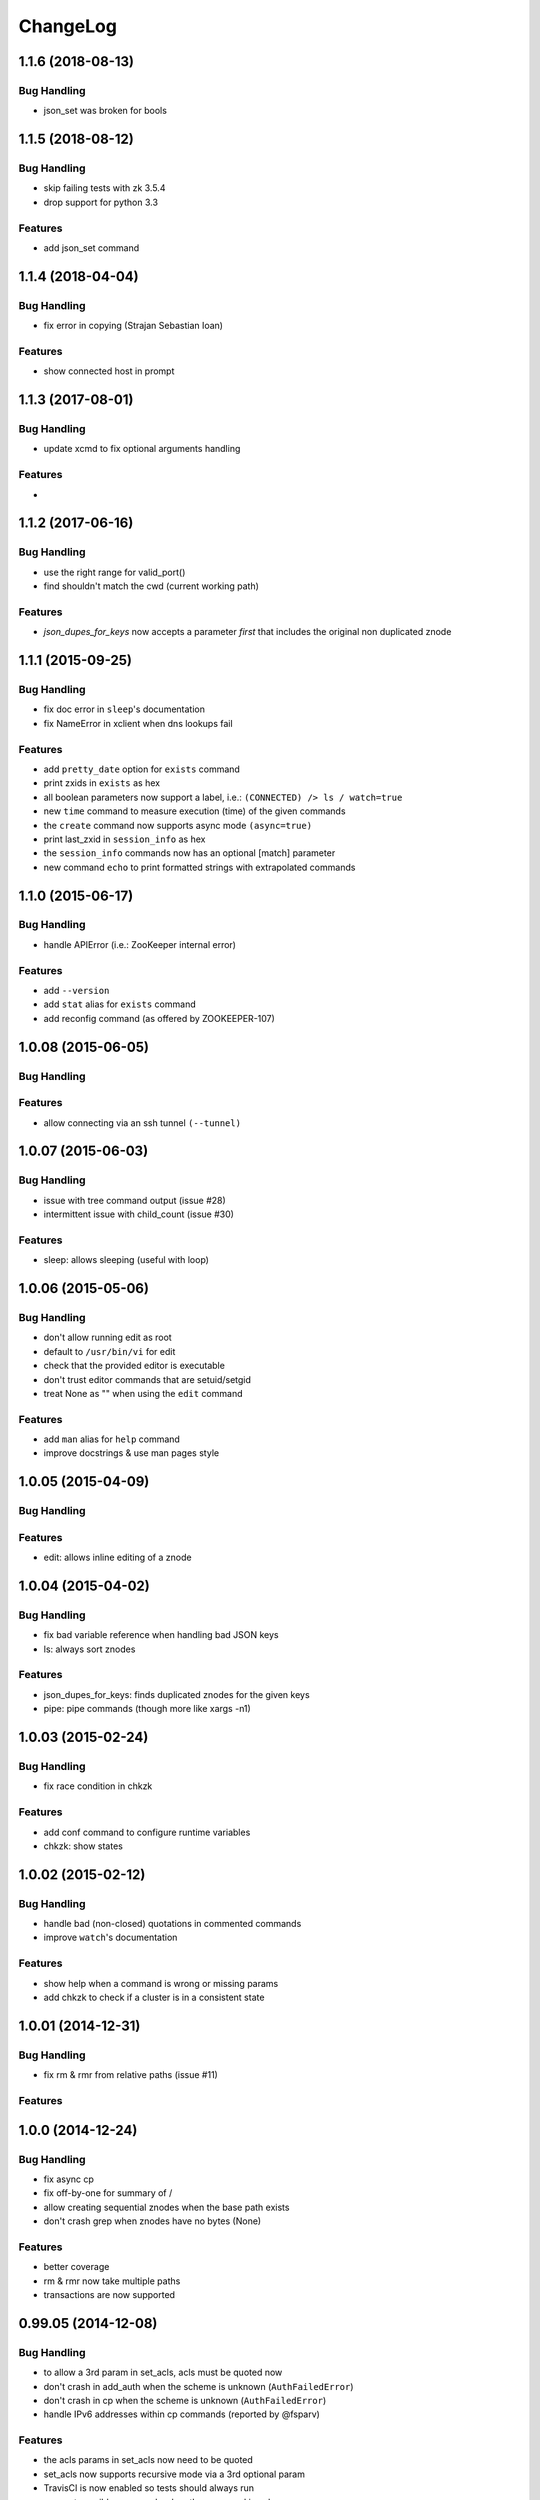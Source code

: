 ChangeLog
=========

1.1.6 (2018-08-13)
------------------

Bug Handling
~~~~~~~~~~~~

- json_set was broken for bools


1.1.5 (2018-08-12)
------------------

Bug Handling
~~~~~~~~~~~~

- skip failing tests with zk 3.5.4
- drop support for python 3.3

Features
~~~~~~~~

- add json_set command


1.1.4 (2018-04-04)
------------------

Bug Handling
~~~~~~~~~~~~

- fix error in copying (Strajan Sebastian Ioan)

Features
~~~~~~~~

- show connected host in prompt

1.1.3 (2017-08-01)
------------------

Bug Handling
~~~~~~~~~~~~

- update xcmd to fix optional arguments handling

Features
~~~~~~~~

-

1.1.2 (2017-06-16)
------------------

Bug Handling
~~~~~~~~~~~~

- use the right range for valid_port()
- find shouldn't match the cwd (current working path)

Features
~~~~~~~~

- `json_dupes_for_keys` now accepts a parameter `first` that includes the
  original non duplicated znode

1.1.1 (2015-09-25)
------------------

Bug Handling
~~~~~~~~~~~~

- fix doc error in ``sleep``'s documentation
- fix NameError in xclient when dns lookups fail

Features
~~~~~~~~

- add ``pretty_date`` option for ``exists`` command
- print zxids in ``exists`` as hex 
- all boolean parameters now support a label, i.e.:
  ``(CONNECTED) /> ls / watch=true``
- new ``time`` command to measure execution (time) of the given commands
- the ``create`` command now supports async mode ``(async=true)``
- print last_zxid in ``session_info`` as hex
- the ``session_info`` commands now has an optional [match] parameter
- new command ``echo`` to print formatted strings with extrapolated
  commands

1.1.0 (2015-06-17)
------------------

Bug Handling
~~~~~~~~~~~~

- handle APIError (i.e.: ZooKeeper internal error)

Features
~~~~~~~~

- add ``--version``
- add ``stat`` alias for ``exists`` command
- add reconfig command (as offered by ZOOKEEPER-107)

1.0.08 (2015-06-05)
-------------------

Bug Handling
~~~~~~~~~~~~

Features
~~~~~~~~

- allow connecting via an ssh tunnel ``(--tunnel)``

1.0.07 (2015-06-03)
-------------------

Bug Handling
~~~~~~~~~~~~

- issue with tree command output (issue #28)
- intermittent issue with child_count (issue #30)

Features
~~~~~~~~

- sleep: allows sleeping (useful with loop)

1.0.06 (2015-05-06)
-------------------

Bug Handling
~~~~~~~~~~~~

- don't allow running edit as root
- default to ``/usr/bin/vi`` for edit
- check that the provided editor is executable
- don't trust editor commands that are setuid/setgid
- treat None as "" when using the ``edit`` command

Features
~~~~~~~~

- add ``man`` alias for ``help`` command
- improve docstrings & use man pages style

1.0.05 (2015-04-09)
-------------------

Bug Handling
~~~~~~~~~~~~

Features
~~~~~~~~

- edit: allows inline editing of a znode

1.0.04 (2015-04-02)
-------------------

Bug Handling
~~~~~~~~~~~~

- fix bad variable reference when handling bad JSON keys
- ls: always sort znodes

Features
~~~~~~~~

- json_dupes_for_keys: finds duplicated znodes for the given keys
- pipe: pipe commands (though more like xargs -n1)

1.0.03 (2015-02-24)
-------------------

Bug Handling
~~~~~~~~~~~~

- fix race condition in chkzk

Features
~~~~~~~~

- add conf command to configure runtime variables
- chkzk: show states

1.0.02 (2015-02-12)
-------------------

Bug Handling
~~~~~~~~~~~~

- handle bad (non-closed) quotations in commented commands
- improve ``watch``'s documentation

Features
~~~~~~~~

- show help when a command is wrong or missing params
- add chkzk to check if a cluster is in a consistent state

1.0.01 (2014-12-31)
-------------------

Bug Handling
~~~~~~~~~~~~

- fix rm & rmr from relative paths (issue #11)

Features
~~~~~~~~

1.0.0 (2014-12-24)
------------------

Bug Handling
~~~~~~~~~~~~

- fix async cp
- fix off-by-one for summary of /
- allow creating sequential znodes when the base path exists
- don't crash grep when znodes have no bytes (None)

Features
~~~~~~~~

- better coverage
- rm & rmr now take multiple
  paths 
- transactions are now supported

0.99.05 (2014-12-08)
--------------------

Bug Handling
~~~~~~~~~~~~

-  to allow a 3rd param in set_acls, acls must be quoted now
-  don't crash in add_auth when the scheme is unknown (``AuthFailedError``)
-  don't crash in cp when the scheme is unknown (``AuthFailedError``)
-  handle IPv6 addresses within cp commands (reported by @fsparv)

Features
~~~~~~~~

-  the acls params in set_acls now need to be quoted
-  set_acls now supports recursive mode via a 3rd optional param
-  TravisCI is now enabled so tests should always run
-  suggest possible commands when the command is unknown

0.99.04 (2014-11-25)
--------------------

Bug Handling
~~~~~~~~~~~~

-  Examples for mntr, cons & dump
-  Fix autocomplete when the path isn't the 1st param
-  Fix path completion when outside of /

Features
~~~~~~~~

-  New shortcuts for cd
